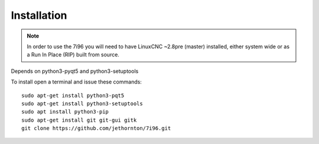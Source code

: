 =============
Installation
=============

.. Note ::
    In order to use the 7i96 you will need to have LinuxCNC ~2.8pre (master)
    installed, either system wide or as a Run In Place (RIP) built from source.

Depends on python3-pyqt5 and python3-setuptools

To install open a terminal and issue these commands::

	sudo apt-get install python3-pqt5
	sudo apt-get install python3-setuptools
	sudo apt install python3-pip
	sudo apt-get install git git-gui gitk
	git clone https://github.com/jethornton/7i96.git
